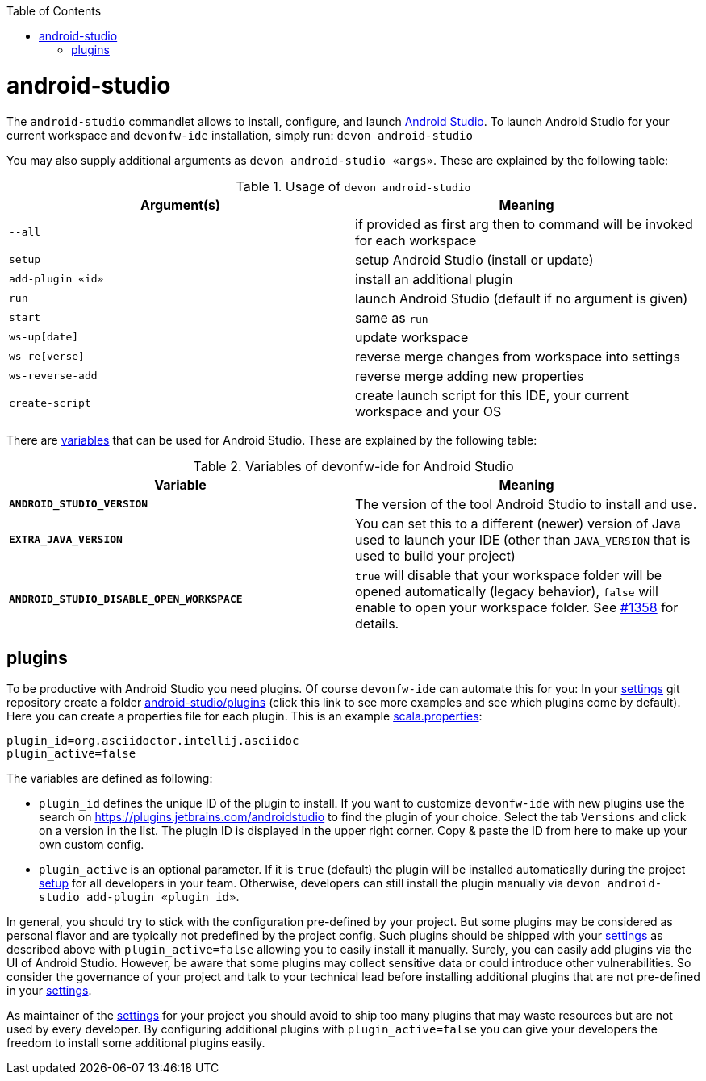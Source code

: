 :toc:
toc::[]

= android-studio

The `android-studio` commandlet allows to install, configure, and launch https://developer.android.com/studio/[Android Studio].
To launch Android Studio for your current workspace and `devonfw-ide` installation, simply run:
`devon android-studio`

You may also supply additional arguments as `devon android-studio «args»`.
These are explained by the following table:

.Usage of `devon android-studio`
[options="header"]
|=======================
|*Argument(s)*   |*Meaning*
|`--all`         |if provided as first arg then to command will be invoked for each workspace
|`setup`         |setup Android Studio (install or update)
|`add-plugin «id»`|install an additional plugin
|`run`           |launch Android Studio (default if no argument is given)
|`start`         |same as `run`
|`ws-up[date]`   |update workspace
|`ws-re[verse]`  |reverse merge changes from workspace into settings
|`ws-reverse-add`|reverse merge adding new properties
|`create-script` |create launch script for this IDE, your current workspace and your OS
|=======================

There are link:variables.asciidoc[variables] that can be used for Android Studio.
These are explained by the following table:

.Variables of devonfw-ide for Android Studio
[options="header"]
|=======================
|*Variable*|*Meaning*
|*`ANDROID_STUDIO_VERSION`*|The version of the tool Android Studio to install and use.
|*`EXTRA_JAVA_VERSION`*|You can set this to a different (newer) version of Java used to launch your IDE (other than `JAVA_VERSION` that is used to build your project)
|*`ANDROID_STUDIO_DISABLE_OPEN_WORKSPACE`*|`true` will disable that your workspace folder will be opened automatically (legacy behavior), `false` will enable to open your workspace folder. See https://github.com/devonfw/ide/issues/1358[#1358] for details.
|=======================

== plugins

To be productive with Android Studio you need plugins.
Of course `devonfw-ide` can automate this for you:
In your link:settings.asciidoc[settings] git repository create a folder https://github.com/devonfw/ide-settings/tree/master/android-studio/plugins[android-studio/plugins] (click this link to see more examples and see which plugins come by default).
Here you can create a properties file for each plugin.
This is an example https://github.com/devonfw/ide-settings/blob/master/android-studio/plugins/asciidoc.properties[scala.properties]:
```
plugin_id=org.asciidoctor.intellij.asciidoc
plugin_active=false
```

The variables are defined as following:

* `plugin_id` defines the unique ID of the plugin to install.
If you want to customize `devonfw-ide` with new plugins use the search on https://plugins.jetbrains.com/androidstudio to find the plugin of your choice.
Select the tab `Versions` and click on a version in the list.
The plugin ID is displayed in the upper right corner.
Copy & paste the ID from here to make up your own custom config.
* `plugin_active` is an optional parameter.
If it is `true` (default) the plugin will be installed automatically during the project link:setup.asciidoc[setup] for all developers in your team.
Otherwise, developers can still install the plugin manually via `devon android-studio add-plugin «plugin_id»`.

In general, you should try to stick with the configuration pre-defined by your project.
But some plugins may be considered as personal flavor and are typically not predefined by the project config.
Such plugins should be shipped with your link:settings.asciidoc[settings] as described above with `plugin_active=false` allowing you to easily install it manually.
Surely, you can easily add plugins via the UI of Android Studio.
However, be aware that some plugins may collect sensitive data or could introduce other vulnerabilities.
So consider the governance of your project and talk to your technical lead before installing additional plugins that are not pre-defined in your link:settings.asciidoc[settings].

As maintainer of the link:settings.asciidoc[settings] for your project you should avoid to ship too many plugins that may waste resources but are not used by every developer.
By configuring additional plugins with `plugin_active=false` you can give your developers the freedom to install some additional plugins easily.
